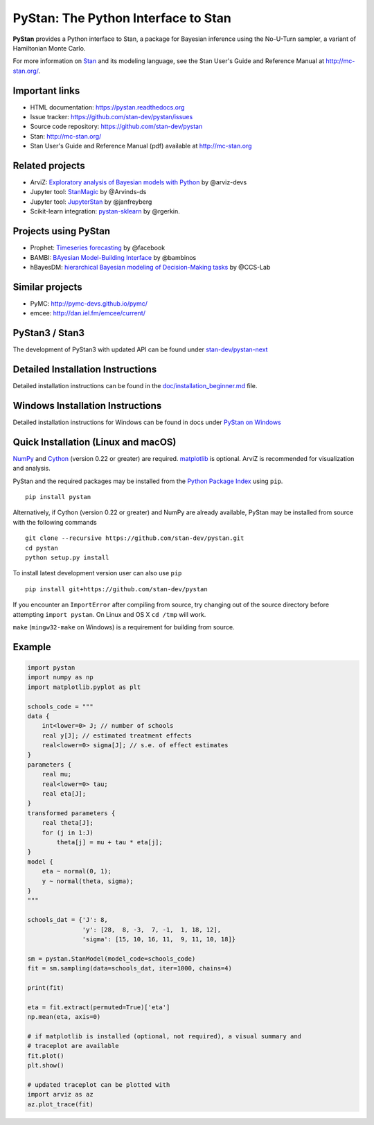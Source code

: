 PyStan: The Python Interface to Stan
====================================

.. image:: https://raw.githubusercontent.com/stan-dev/logos/master/logo.png
    :alt: Stan logo
    :scale: 50 %

|pypi| |travis| |appveyor| |zenodo|

**PyStan** provides a Python interface to Stan, a package for Bayesian inference
using the No-U-Turn sampler, a variant of Hamiltonian Monte Carlo.

For more information on `Stan <http://mc-stan.org>`_ and its modeling language,
see the Stan User's Guide and Reference Manual at `http://mc-stan.org/
<http://mc-stan.org/>`_.

Important links
---------------

- HTML documentation: https://pystan.readthedocs.org
- Issue tracker: https://github.com/stan-dev/pystan/issues
- Source code repository: https://github.com/stan-dev/pystan
- Stan: http://mc-stan.org/
- Stan User's Guide and Reference Manual (pdf) available at http://mc-stan.org

Related projects
----------------

- ArviZ: `Exploratory analysis of Bayesian models with Python <https://github.com/arviz-devs/arviz>`_ by @arviz-devs
- Jupyter tool: `StanMagic <https://github.com/Arvinds-ds/stanmagic>`_ by @Arvinds-ds
- Jupyter tool: `JupyterStan <https://github.com/janfreyberg/jupyterstan>`_ by @janfreyberg
- Scikit-learn integration: `pystan-sklearn <https://github.com/rgerkin/pystan-sklearn>`_ by @rgerkin.

Projects using PyStan
---------------------
- Prophet: `Timeseries forecasting <https://facebook.github.io/prophet/>`_ by @facebook
- BAMBI: `BAyesian Model-Building Interface <https://github.com/bambinos/bambi>`_ by @bambinos
- hBayesDM: `hierarchical Bayesian modeling of Decision-Making tasks <https://hbayesdm.readthedocs.io>`_ by @CCS-Lab

Similar projects
----------------

- PyMC: http://pymc-devs.github.io/pymc/
- emcee: http://dan.iel.fm/emcee/current/

PyStan3 / Stan3
---------------
The development of PyStan3 with updated API can be found under `stan-dev/pystan-next <https://github.com/stan-dev/pystan-next>`_

Detailed Installation Instructions
----------------------------------
Detailed installation instructions can be found in the
`doc/installation_beginner.md <doc/installation_beginner.rst/>`_ file.

Windows Installation Instructions
---------------------------------
Detailed installation instructions for Windows can be found in docs under `PyStan on Windows <https://pystan.readthedocs.io/en/latest/windows.html>`_

Quick Installation (Linux and macOS)
------------------------------------

`NumPy  <http://www.numpy.org/>`_ and `Cython <http://www.cython.org/>`_
(version 0.22 or greater) are required. `matplotlib <http://matplotlib.org/>`_
is optional. ArviZ is recommended for visualization and analysis.

PyStan and the required packages may be installed from the `Python Package Index
<https://pypi.python.org/pypi>`_ using ``pip``.

::

   pip install pystan

Alternatively, if Cython (version 0.22 or greater) and NumPy are already
available, PyStan may be installed from source with the following commands

::

   git clone --recursive https://github.com/stan-dev/pystan.git
   cd pystan
   python setup.py install

To install latest development version user can also use ``pip``

::

    pip install git+https://github.com/stan-dev/pystan

If you encounter an ``ImportError`` after compiling from source, try changing
out of the source directory before attempting ``import pystan``. On Linux and
OS X ``cd /tmp`` will work.

``make`` (``mingw32-make`` on Windows) is a requirement for building from source.

Example
-------

.. code-block:: python

    import pystan
    import numpy as np
    import matplotlib.pyplot as plt

    schools_code = """
    data {
        int<lower=0> J; // number of schools
        real y[J]; // estimated treatment effects
        real<lower=0> sigma[J]; // s.e. of effect estimates
    }
    parameters {
        real mu;
        real<lower=0> tau;
        real eta[J];
    }
    transformed parameters {
        real theta[J];
        for (j in 1:J)
            theta[j] = mu + tau * eta[j];
    }
    model {
        eta ~ normal(0, 1);
        y ~ normal(theta, sigma);
    }
    """

    schools_dat = {'J': 8,
                   'y': [28,  8, -3,  7, -1,  1, 18, 12],
                   'sigma': [15, 10, 16, 11,  9, 11, 10, 18]}

    sm = pystan.StanModel(model_code=schools_code)
    fit = sm.sampling(data=schools_dat, iter=1000, chains=4)

    print(fit)

    eta = fit.extract(permuted=True)['eta']
    np.mean(eta, axis=0)

    # if matplotlib is installed (optional, not required), a visual summary and
    # traceplot are available
    fit.plot()
    plt.show()

    # updated traceplot can be plotted with
    import arviz as az
    az.plot_trace(fit)

.. |pypi| image:: https://badge.fury.io/py/pystan.png
    :target: https://badge.fury.io/py/pystan
    :alt: pypi version

.. |travis| image:: https://travis-ci.org/stan-dev/pystan.png?branch=master
    :target: https://travis-ci.org/stan-dev/pystan
    :alt: travis-ci build status

.. |appveyor| image:: https://ci.appveyor.com/api/projects/status/49e69yl5ngxkpmab?svg=true
    :target: https://ci.appveyor.com/project/pystan/pystan
    :alt: appveyor-ci build status

.. |zenodo| image:: https://zenodo.org/badge/10256919.svg
    :target: https://zenodo.org/badge/latestdoi/10256919
    :alt: zenodo citation DOI
